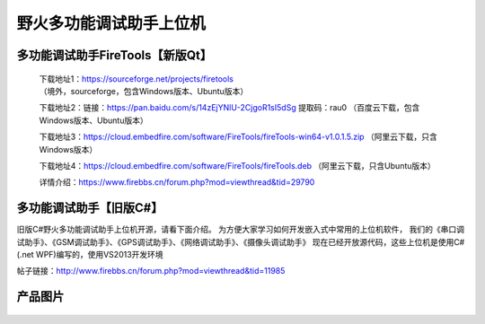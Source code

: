 
野火多功能调试助手上位机
========================


多功能调试助手FireTools【新版Qt】
------------

    下载地址1：https://sourceforge.net/projects/firetools （境外，sourceforge，包含Windows版本、Ubuntu版本）

    下载地址2：链接：https://pan.baidu.com/s/14zEjYNlU-2CjgoR1sI5dSg 提取码：rau0 （百度云下载，包含Windows版本、Ubuntu版本）

    下载地址3：https://cloud.embedfire.com/software/FireTools/fireTools-win64-v1.0.1.5.zip （阿里云下载，只含Windows版本）

    下载地址4：https://cloud.embedfire.com/software/FireTools/fireTools.deb （阿里云下载，只含Ubuntu版本）


    
    详情介绍：https://www.firebbs.cn/forum.php?mod=viewthread&tid=29790




多功能调试助手【旧版C#】
------------

旧版C#野火多功能调试助手上位机开源，请看下面介绍。
为方便大家学习如何开发嵌入式中常用的上位机软件，
我们的《串口调试助手》、《GSM调试助手》、《GPS调试助手》、《网络调试助手》、《摄像头调试助手》
现在已经开放源代码，这些上位机是使用C# (.net
WPF)编写的，使用VS2013开发环境

帖子链接：http://www.firebbs.cn/forum.php?mod=viewthread&tid=11985

产品图片
--------

.. figure:: media/野火多功能调试助手上位机.jpg
   :alt: 野火多功能调试助手上位机


